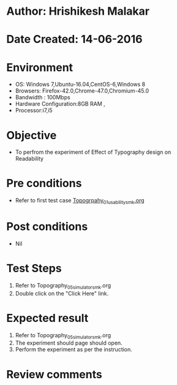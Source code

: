 * Author: Hrishikesh Malakar
* Date Created: 14-06-2016

* Environment
  - OS: Windows 7,Ubuntu-16.04,CentOS-6,Windows 8
  - Browsers: Firefox-42.0,Chrome-47.0,Chromium-45.0
  - Bandwidth : 100Mbps
  - Hardware Configuration:8GB RAM , 
  - Processor:i7,i5

* Objective
  - To perfrom the experiment of Effect of Typography design on Readability

* Pre conditions

	- Refer to first test case [[https://github.com/Virtual-Labs/creative-design-prototyping-lab-iitg/blob/master/test-cases/integration_test-cases/Topography/Topography_01_usability_smk%20.org][Topogrpahy_01_usability_smk.org]]
  
* Post conditions
   - Nil

* Test Steps
  1. Refer to Topography_05_simulator_smk.org
  2. Double click on the "Click Here" link. 

 
* Expected result
  1. Refer to Topography_05_simulator_smk.org
  2. The experiment should page should open.
  3. Perform the experiment as per the instruction.

* Review comments
